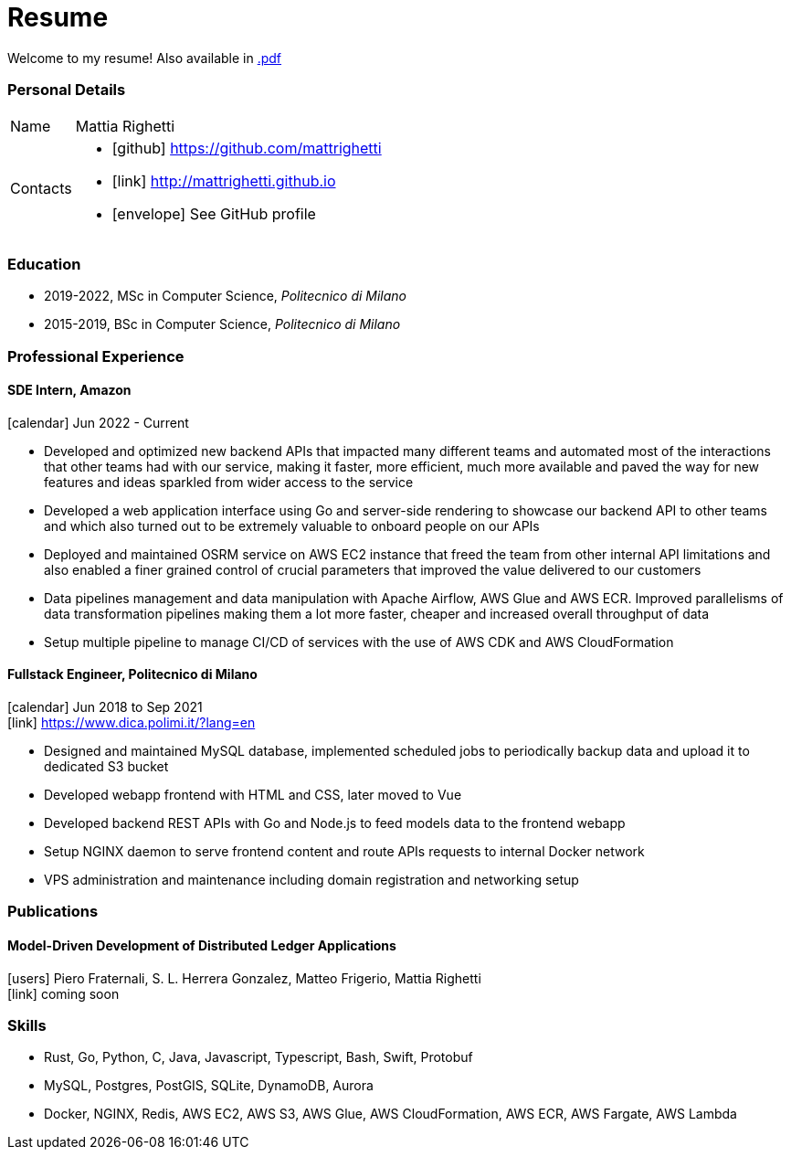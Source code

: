 = Resume
:layout: default
:exclude: false

Welcome to my resume! Also available in
https://mattrighetti.github.io/resume.pdf[.pdf]

=== Personal Details

[horizontal]
Name:: Mattia Righetti
Contacts::
- icon:github[] https://github.com/mattrighetti
- icon:link[] http://mattrighetti.github.io
- icon:envelope[] See GitHub profile

=== Education
- 2019-2022, MSc in Computer Science, _Politecnico di Milano_
- 2015-2019, BSc in Computer Science, _Politecnico di Milano_

=== Professional Experience

==== SDE Intern, Amazon
icon:calendar[title="Period"] Jun 2022 - Current

- Developed and optimized new backend APIs that impacted many different teams and automated most of the interactions that other teams had with our service, making it faster, more efficient, much more available and paved the way for new features and ideas sparkled from wider access to the service
- Developed a web application interface using Go and server-side rendering to showcase our backend API to other teams and which also turned out to be extremely valuable to onboard people on our APIs
- Deployed and maintained OSRM service on AWS EC2 instance that freed the team from other internal API limitations and also enabled a finer grained control of crucial parameters that improved the value delivered to our customers
- Data pipelines management and data manipulation with Apache Airflow, AWS Glue and AWS ECR. Improved parallelisms of data transformation pipelines making them a lot more faster, cheaper and increased overall throughput of data
- Setup multiple pipeline to manage CI/CD of services with the use of AWS CDK and AWS CloudFormation

==== Fullstack Engineer, Politecnico di Milano 
icon:calendar[title="Period"] Jun 2018 to Sep 2021 +
icon:link[] https://www.dica.polimi.it/?lang=en

- Designed and maintained MySQL database, implemented scheduled jobs to periodically backup data and upload it to dedicated S3 bucket
- Developed webapp frontend with HTML and CSS, later moved to Vue
- Developed backend REST APIs with Go and Node.js to feed models data to the frontend webapp
- Setup NGINX daemon to serve frontend content and route APIs requests to internal Docker network
- VPS administration and maintenance including domain registration and networking setup

=== Publications

==== Model-Driven Development of Distributed Ledger Applications
icon:users[title="Authors"] Piero Fraternali, S. L. Herrera Gonzalez, Matteo Frigerio, Mattia Righetti +
icon:link[] coming soon

=== Skills
- Rust, Go, Python, C, Java, Javascript, Typescript, Bash, Swift, Protobuf
- MySQL, Postgres, PostGIS, SQLite, DynamoDB, Aurora
- Docker, NGINX, Redis, AWS EC2, AWS S3, AWS Glue, AWS CloudFormation, AWS ECR, AWS Fargate, AWS Lambda
